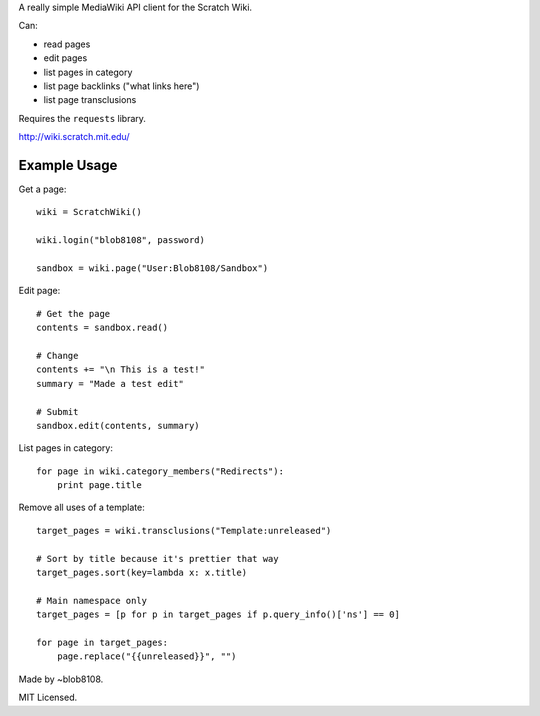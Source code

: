 A really simple MediaWiki API client for the Scratch Wiki.

Can:

* read pages
* edit pages
* list pages in category
* list page backlinks ("what links here")
* list page transclusions

Requires the ``requests`` library.

http://wiki.scratch.mit.edu/


Example Usage
=============

Get a page::

    wiki = ScratchWiki()

    wiki.login("blob8108", password)

    sandbox = wiki.page("User:Blob8108/Sandbox")

Edit page::

    # Get the page
    contents = sandbox.read()

    # Change
    contents += "\n This is a test!"
    summary = "Made a test edit"

    # Submit
    sandbox.edit(contents, summary)

List pages in category::

    for page in wiki.category_members("Redirects"):
        print page.title

Remove all uses of a template::

    target_pages = wiki.transclusions("Template:unreleased")

    # Sort by title because it's prettier that way
    target_pages.sort(key=lambda x: x.title)
    
    # Main namespace only
    target_pages = [p for p in target_pages if p.query_info()['ns'] == 0]
    
    for page in target_pages:
        page.replace("{{unreleased}}", "")


Made by ~blob8108.

MIT Licensed.

